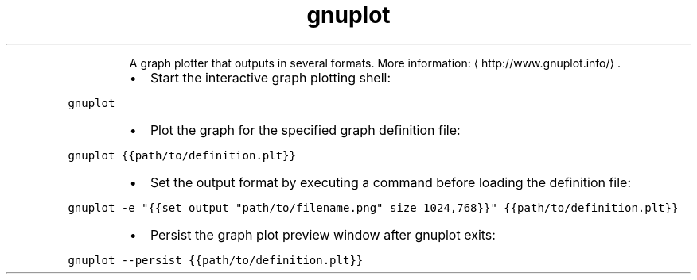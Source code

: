 .TH gnuplot
.PP
.RS
A graph plotter that outputs in several formats.
More information: \[la]http://www.gnuplot.info/\[ra]\&.
.RE
.RS
.IP \(bu 2
Start the interactive graph plotting shell:
.RE
.PP
\fB\fCgnuplot\fR
.RS
.IP \(bu 2
Plot the graph for the specified graph definition file:
.RE
.PP
\fB\fCgnuplot {{path/to/definition.plt}}\fR
.RS
.IP \(bu 2
Set the output format by executing a command before loading the definition file:
.RE
.PP
\fB\fCgnuplot \-e "{{set output "path/to/filename.png" size 1024,768}}" {{path/to/definition.plt}}\fR
.RS
.IP \(bu 2
Persist the graph plot preview window after gnuplot exits:
.RE
.PP
\fB\fCgnuplot \-\-persist {{path/to/definition.plt}}\fR
